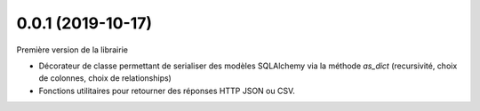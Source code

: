 0.0.1 (2019-10-17)
------------------

Première version de la librairie

* Décorateur de classe permettant de serialiser des modèles SQLAlchemy via la méthode `as_dict` (recursivité, choix de colonnes, choix de relationships)
* Fonctions utilitaires pour retourner des réponses HTTP JSON ou CSV.